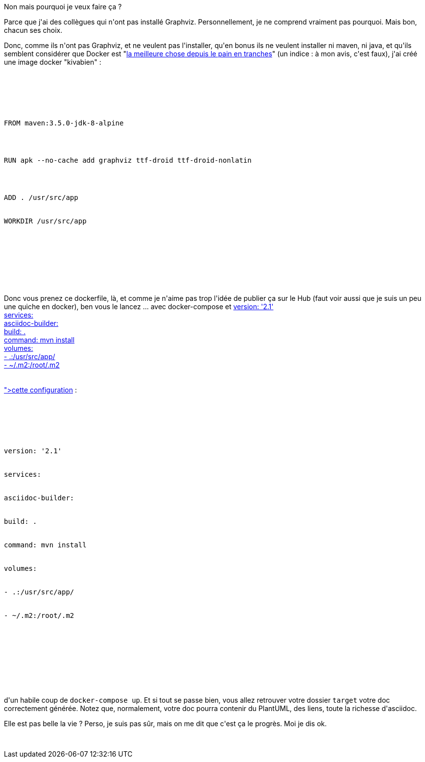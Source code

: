 :jbake-type: post
:jbake-status: published
:jbake-title: Générer mon asciidoc dans docker
:jbake-tags: asciidoc,docker,maven,plantuml,_mois_juin,_année_2017
:jbake-date: 2017-06-16
:jbake-depth: ../../../../
:jbake-uri: wordpress/2017/06/16/generer-mon-asciidoc-dans-docker.adoc
:jbake-excerpt: 
:jbake-source: https://riduidel.wordpress.com/2017/06/16/generer-mon-asciidoc-dans-docker/
:jbake-style: wordpress

++++
<p>
Non mais pourquoi je veux faire ça ?
</p>
<p>
Parce que j'ai des collègues qui n'ont pas installé Graphviz. Personnellement, je ne comprend vraiment pas pourquoi. Mais bon, chacun ses choix.
</p>
<p>
Donc, comme ils n'ont pas Graphviz, et ne veulent pas l'installer, qu'en bonus ils ne veulent installer ni maven, ni java, et qu'ils semblent considérer que Docker est "<a href="http://idioms.thefreedictionary.com/the+best+thing+since+sliced+bread">la meilleure chose depuis le pain en tranches</a>" (un indice : à mon avis, c'est faux), j'ai créé une image docker "kivabien" :
</p>
<p>
<pre class='github'>
<br/>
<code>
<br/>
<html><head></head><body><pre style="word-wrap: break-word; white-space: pre-wrap;">FROM maven:3.5.0-jdk-8-alpine
</p>
<p>
RUN apk --no-cache add graphviz ttf-droid ttf-droid-nonlatin
</p>
<p>
ADD . /usr/src/app
<br/>
WORKDIR /usr/src/app</pre></body></html>
<br/>
</code>
<br/>
</pre>
<br/>
Donc vous prenez ce dockerfile, là, et comme je n'aime pas trop l'idée de publier ça sur le Hub (faut voir aussi que je suis un peu une quiche en docker), ben vous le lancez ... avec docker-compose et <a href="<pre class='github'>
<br/>
<code>
<br/>
<html><head></head><body><pre style="word-wrap: break-word; white-space: pre-wrap;">version: '2.1'
<br/>
services:
<br/>
asciidoc-builder:
<br/>
build: .
<br/>
command: mvn install
<br/>
volumes:
<br/>
- .:/usr/src/app/
<br/>
- ~/.m2:/root/.m2
<br/>
</pre></body></html>
<br/>
</code>
<br/>
</pre>">cette configuration</a> :
</p>
<p>
<pre class='github'>
<br/>
<code>
<br/>
<html><head></head><body><pre style="word-wrap: break-word; white-space: pre-wrap;">version: '2.1'
<br/>
services:
<br/>
asciidoc-builder:
<br/>
build: .
<br/>
command: mvn install
<br/>
volumes:
<br/>
- .:/usr/src/app/
<br/>
- ~/.m2:/root/.m2
<br/>
</pre></body></html>
<br/>
</code>
<br/>
</pre>
</p>
<p>
d'un habile coup de <code>docker-compose up</code>. Et si tout se passe bien, vous allez retrouver votre dossier <code>target</code> votre doc correctement générée. Notez que, normalement, votre doc pourra contenir du PlantUML, des liens, toute la richesse d'asciidoc.
</p>
<p>
Elle est pas belle la vie ? Perso, je suis pas sûr, mais on me dit que c'est ça le progrès. Moi je dis ok.
</p>
<p>
&#160;
</p>
++++